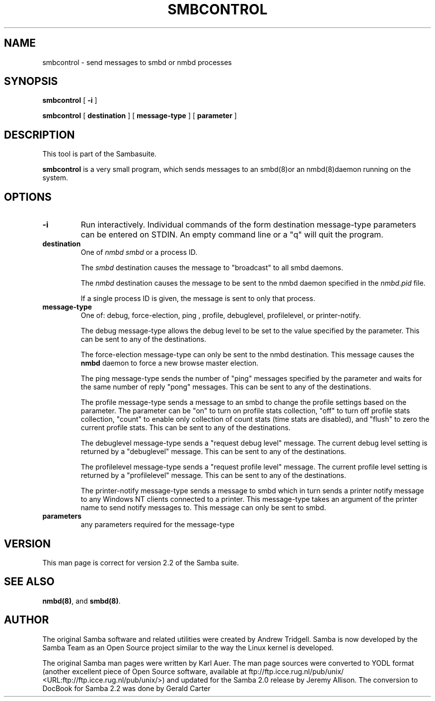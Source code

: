 .\" This manpage has been automatically generated by docbook2man-spec
.\" from a DocBook document.  docbook2man-spec can be found at:
.\" <http://shell.ipoline.com/~elmert/hacks/docbook2X/> 
.\" Please send any bug reports, improvements, comments, patches, 
.\" etc. to Steve Cheng <steve@ggi-project.org>.
.TH SMBCONTROL 1 "24 Mar 2001" "smbcontrol 2.2.0-alpha3"
.SH NAME
smbcontrol \- send messages to smbd or nmbd processes
.SH SYNOPSIS
.sp
\fBsmbcontrol\fR [ \fB-i\fR ] 
.sp
\fBsmbcontrol\fR [ \fBdestination\fR ]  [ \fBmessage-type\fR ]  [ \fBparameter\fR ] 
.SH "DESCRIPTION"
.PP
This tool is part of the  Sambasuite.
.PP
\fBsmbcontrol\fR is a very small program, which 
sends messages to an smbd(8)or 
an nmbd(8)daemon running on the 
system.
.SH "OPTIONS"
.TP
\fB-i\fR
Run interactively. Individual commands 
of the form destination message-type parameters can be entered 
on STDIN. An empty command line or a "q" will quit the 
program.
.TP
\fBdestination\fR
One of \fInmbd\fR
\fIsmbd\fR or a process ID.

The \fIsmbd\fR destination causes the 
message to "broadcast" to all smbd daemons.

The \fInmbd\fR destination causes the 
message to be sent to the nmbd daemon specified in the 
\fInmbd.pid\fR file.

If a single process ID is given, the message is sent 
to only that process.
.TP
\fBmessage-type\fR
One of: debug, 
force-election, ping
, profile,  debuglevel, profilelevel, 
or printer-notify.

The debug message-type allows 
the debug level to be set to the value specified by the 
parameter. This can be sent to any of the destinations.

The force-election message-type can only be 
sent to the nmbd destination. This message 
causes the \fBnmbd\fR daemon to force a new browse
master election.

The ping message-type sends the 
number of "ping" messages specified by the parameter and waits 
for the same number of reply "pong" messages. This can be sent to 
any of the destinations.

The profile message-type sends a 
message to an smbd to change the profile settings based on the 
parameter. The parameter can be "on" to turn on profile stats 
collection, "off" to turn off profile stats collection, "count"
to enable only collection of count stats (time stats are 
disabled), and "flush" to zero the current profile stats. This can 
be sent to any of the destinations.

The debuglevel message-type sends 
a "request debug level" message. The current debug level setting 
is returned by a "debuglevel" message. This can be 
sent to any of the destinations.

The profilelevel message-type sends 
a "request profile level" message. The current profile level 
setting is returned by a "profilelevel" message. This can be sent 
to any of the destinations.

The printer-notify message-type sends a 
message to smbd which in turn sends a printer notify message to 
any Windows NT clients connected to a printer. This message-type 
takes an argument of the printer name to send notify messages to. 
This message can only be sent to smbd.
.TP
\fBparameters\fR
any parameters required for the message-type
.SH "VERSION"
.PP
This man page is correct for version 2.2 of 
the Samba suite.
.SH "SEE ALSO"
.PP
\fBnmbd(8)\fR, 
and \fBsmbd(8)\fR.
.SH "AUTHOR"
.PP
The original Samba software and related utilities 
were created by Andrew Tridgell. Samba is now developed
by the Samba Team as an Open Source project similar 
to the way the Linux kernel is developed.
.PP
The original Samba man pages were written by Karl Auer. 
The man page sources were converted to YODL format (another 
excellent piece of Open Source software, available at
ftp://ftp.icce.rug.nl/pub/unix/ <URL:ftp://ftp.icce.rug.nl/pub/unix/>) and updated for the Samba 2.0 
release by Jeremy Allison. The conversion to DocBook for 
Samba 2.2 was done by Gerald Carter

